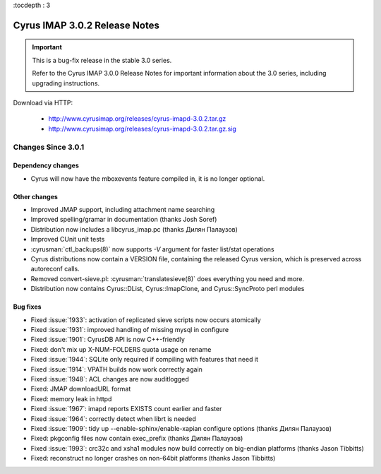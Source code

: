 :tocdepth : 3

===============================
Cyrus IMAP 3.0.2 Release Notes
===============================

.. IMPORTANT::

    This is a bug-fix release in the stable 3.0 series.

    Refer to the Cyrus IMAP 3.0.0 Release Notes for important information
    about the 3.0 series, including upgrading instructions.

Download via HTTP:

    *   http://www.cyrusimap.org/releases/cyrus-imapd-3.0.2.tar.gz
    *   http://www.cyrusimap.org/releases/cyrus-imapd-3.0.2.tar.gz.sig

.. _relnotes-3.0.2-changes:

Changes Since 3.0.1
===================

Dependency changes
------------------

* Cyrus will now have the mboxevents feature compiled in, it is no
  longer optional.

Other changes
-------------

* Improved JMAP support, including attachment name searching
* Improved spelling/gramar in documentation (thanks Josh Soref)
* Distribution now includes a libcyrus_imap.pc (thanks Дилян Палаузов)
* Improved CUnit unit tests
* :cyrusman:`ctl_backups(8)` now supports `-V` argument for faster list/stat operations
* Cyrus distributions now contain a VERSION file, containing the released
  Cyrus version, which is preserved across autoreconf calls.
* Removed convert-sieve.pl: :cyrusman:`translatesieve(8)` does everything you need and more.
* Distribution now contains Cyrus::DList, Cyrus::ImapClone, and Cyrus::SyncProto perl modules

Bug fixes
---------

* Fixed :issue:`1933`: activation of replicated sieve scripts now occurs atomically
* Fixed :issue:`1931`: improved handling of missing mysql in configure
* Fixed :issue:`1901`: CyrusDB API is now C++-friendly
* Fixed: don't mix up X-NUM-FOLDERS quota usage on rename
* Fixed :issue:`1944`: SQLite only required if compiling with features that need it
* Fixed :issue:`1914`: VPATH builds now work correctly again
* Fixed :issue:`1948`: ACL changes are now auditlogged
* Fixed: JMAP downloadURL format
* Fixed: memory leak in httpd
* Fixed :issue:`1967`: imapd reports EXISTS count earlier and faster
* Fixed :issue:`1964`: correctly detect when librt is needed
* Fixed :issue:`1909`: tidy up --enable-sphinx/enable-xapian configure options
  (thanks Дилян Палаузов)
* Fixed: pkgconfig files now contain exec_prefix (thanks Дилян Палаузов)
* Fixed :issue:`1993`: crc32c and xsha1 modules now build correctly on big-endian
  platforms (thanks Jason Tibbitts)
* Fixed: reconstruct no longer crashes on non-64bit platforms (thanks Jason Tibbitts)
